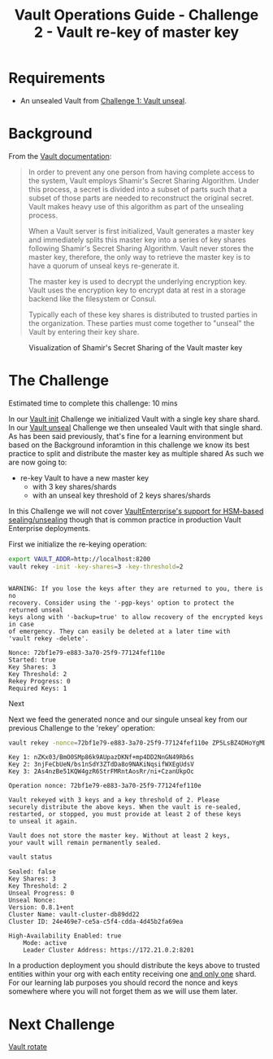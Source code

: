 #+OPTIONS: num:nil toc:nil ^:nil
#+TITLE: Vault Operations Guide - Challenge 2 - Vault re-key of master key

* Requirements
- An unsealed Vault from [[./vault-unseal.org][Challenge 1: Vault unseal]].

* Background
From the [[https://www.vaultproject.io/docs/concepts/seal.html][Vault documentation]]:

#+BEGIN_QUOTE
In order to prevent any one person from having complete access to the
system, Vault employs Shamir's Secret Sharing Algorithm. Under this
process, a secret is divided into a subset of parts such that a subset
of those parts are needed to reconstruct the original secret. Vault
makes heavy use of this algorithm as part of the unsealing process.

When a Vault server is first initialized, Vault generates a master key
and immediately splits this master key into a series of key shares
following Shamir's Secret Sharing Algorithm. Vault never stores the
master key, therefore, the only way to retrieve the master key is to
have a quorum of unseal keys re-generate it.

The master key is used to decrypt the underlying encryption key. Vault
uses the encryption key to encrypt data at rest in a storage backend
like the filesystem or Consul.

Typically each of these key shares is distributed to trusted parties
in the organization. These parties must come together to "unseal" the
Vault by entering their key share.
#+END_QUOTE

#+CAPTION: Visualization of Shamir's Secret Sharing of the Vault master key
[[./images/shamirs.svg]]

* The Challenge
Estimated time to complete this challenge: 10 mins

In our [[./vault-init.org][Vault init]] Challenge we initialized Vault with a single key
share shard. In our [[./vault-unseal.org][Vault unseal]] Challenge we then unsealed Vault with
that single shard. As has been said previously, that's fine for a
learning environment but based on the Background inforamtion in this
challenge we know its best practice to split and distribute the master
key as multiple shared As such we are now going to:

- re-key Vault to have a new master key 
  - with 3 key shares/shards
  - with an unseal key threshold of 2 keys shares/shards

In this Challenge we will not cover [[https://www.vaultproject.io/docs/vault-enterprise/hsm/][VaultEnterprise's support for
HSM-based sealing/unsealing]] though that is common practice in
production Vault Enterprise deployments.

First we initialize the re-keying operation:

#+BEGIN_SRC sh :exports both :results output :session bash
export VAULT_ADDR=http://localhost:8200
vault rekey -init -key-shares=3 -key-threshold=2
#+END_SRC

#+RESULTS:
#+begin_example

WARNING: If you lose the keys after they are returned to you, there is no
recovery. Consider using the '-pgp-keys' option to protect the returned unseal
keys along with '-backup=true' to allow recovery of the encrypted keys in case
of emergency. They can easily be deleted at a later time with
'vault rekey -delete'.

Nonce: 72bf1e79-e883-3a70-25f9-77124fef110e
Started: true
Key Shares: 3
Key Threshold: 2
Rekey Progress: 0
Required Keys: 1
#+end_example

Next 

Next we feed the generated nonce and our singule unseal key from our previous
Challenge to the 'rekey' operation:

#+BEGIN_SRC sh :exports both :results output :session bash
vault rekey -nonce=72bf1e79-e883-3a70-25f9-77124fef110e ZP5LsBZ4DHoYgMDq4gDww+niGXOyLsQ8QV3OL3lpQb0=
#+END_SRC

#+RESULTS:
#+begin_example
Key 1: nZKx03/BmO0SMp86k9AUpazDKNf+mp4DD2NnGN49Rb6s
Key 2: 3njFeCbUeN/bs1nSdY3ZTdDa8o9NAKiNqsifWXEgUdsV
Key 3: 2As4nzBe51KQW4gzR6StrFMRntAosRr/ni+CzanUkpOc

Operation nonce: 72bf1e79-e883-3a70-25f9-77124fef110e

Vault rekeyed with 3 keys and a key threshold of 2. Please
securely distribute the above keys. When the vault is re-sealed,
restarted, or stopped, you must provide at least 2 of these keys
to unseal it again.

Vault does not store the master key. Without at least 2 keys,
your vault will remain permanently sealed.
#+end_example

#+BEGIN_SRC sh :exports both :results output :session bash
vault status
#+END_SRC

#+RESULTS:
#+begin_example
Sealed: false
Key Shares: 3
Key Threshold: 2
Unseal Progress: 0
Unseal Nonce: 
Version: 0.8.1+ent
Cluster Name: vault-cluster-db89dd22
Cluster ID: 24e469e7-ce5a-c5f4-cdda-4d45b2fa69ea

High-Availability Enabled: true
	Mode: active
	Leader Cluster Address: https://172.21.0.2:8201
#+end_example

In a production deployment you should distribute the keys above to
trusted entities within your org with each entity receiving one _and
only one_ shard. For our learning lab purposes you should record the
nonce and keys somewhere where you will not forget them as we will use
them later.

* Next Challenge
[[./vault-rotate.org][Vault rotate]]
